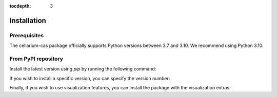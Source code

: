 :tocdepth: 3

Installation
############

Prerequisites
+++++++++++++

The cellarium-cas package officially supports Python versions between 3.7 and 3.10.  We recommend using Python 3.10.

From PyPI repository
++++++++++++++++++++

Install the latest version using `pip` by running the following command:

.. code-block:: bash
   :substitutions:

    pip install cellarium-cas

If you wish to install a specific version, you can specify the version number:

.. code-block:: bash
   :substitutions:

    pip install cellarium-cas==|version|


Finally, if you wish to use visualization features, you can install the package with the visualization extras:

.. code-block:: bash
   :substitutions:

    pip install cellarium-cas[vis]==|version|
